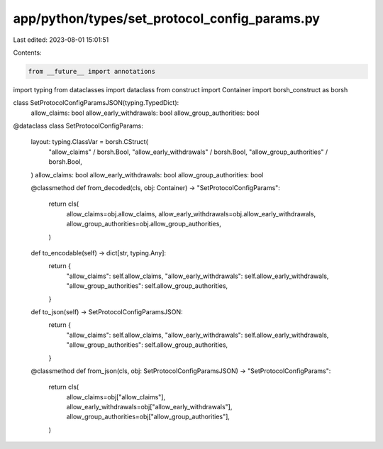 app/python/types/set_protocol_config_params.py
==============================================

Last edited: 2023-08-01 15:01:51

Contents:

.. code-block:: py

    from __future__ import annotations
import typing
from dataclasses import dataclass
from construct import Container
import borsh_construct as borsh


class SetProtocolConfigParamsJSON(typing.TypedDict):
    allow_claims: bool
    allow_early_withdrawals: bool
    allow_group_authorities: bool


@dataclass
class SetProtocolConfigParams:
    layout: typing.ClassVar = borsh.CStruct(
        "allow_claims" / borsh.Bool,
        "allow_early_withdrawals" / borsh.Bool,
        "allow_group_authorities" / borsh.Bool,
    )
    allow_claims: bool
    allow_early_withdrawals: bool
    allow_group_authorities: bool

    @classmethod
    def from_decoded(cls, obj: Container) -> "SetProtocolConfigParams":
        return cls(
            allow_claims=obj.allow_claims,
            allow_early_withdrawals=obj.allow_early_withdrawals,
            allow_group_authorities=obj.allow_group_authorities,
        )

    def to_encodable(self) -> dict[str, typing.Any]:
        return {
            "allow_claims": self.allow_claims,
            "allow_early_withdrawals": self.allow_early_withdrawals,
            "allow_group_authorities": self.allow_group_authorities,
        }

    def to_json(self) -> SetProtocolConfigParamsJSON:
        return {
            "allow_claims": self.allow_claims,
            "allow_early_withdrawals": self.allow_early_withdrawals,
            "allow_group_authorities": self.allow_group_authorities,
        }

    @classmethod
    def from_json(cls, obj: SetProtocolConfigParamsJSON) -> "SetProtocolConfigParams":
        return cls(
            allow_claims=obj["allow_claims"],
            allow_early_withdrawals=obj["allow_early_withdrawals"],
            allow_group_authorities=obj["allow_group_authorities"],
        )


